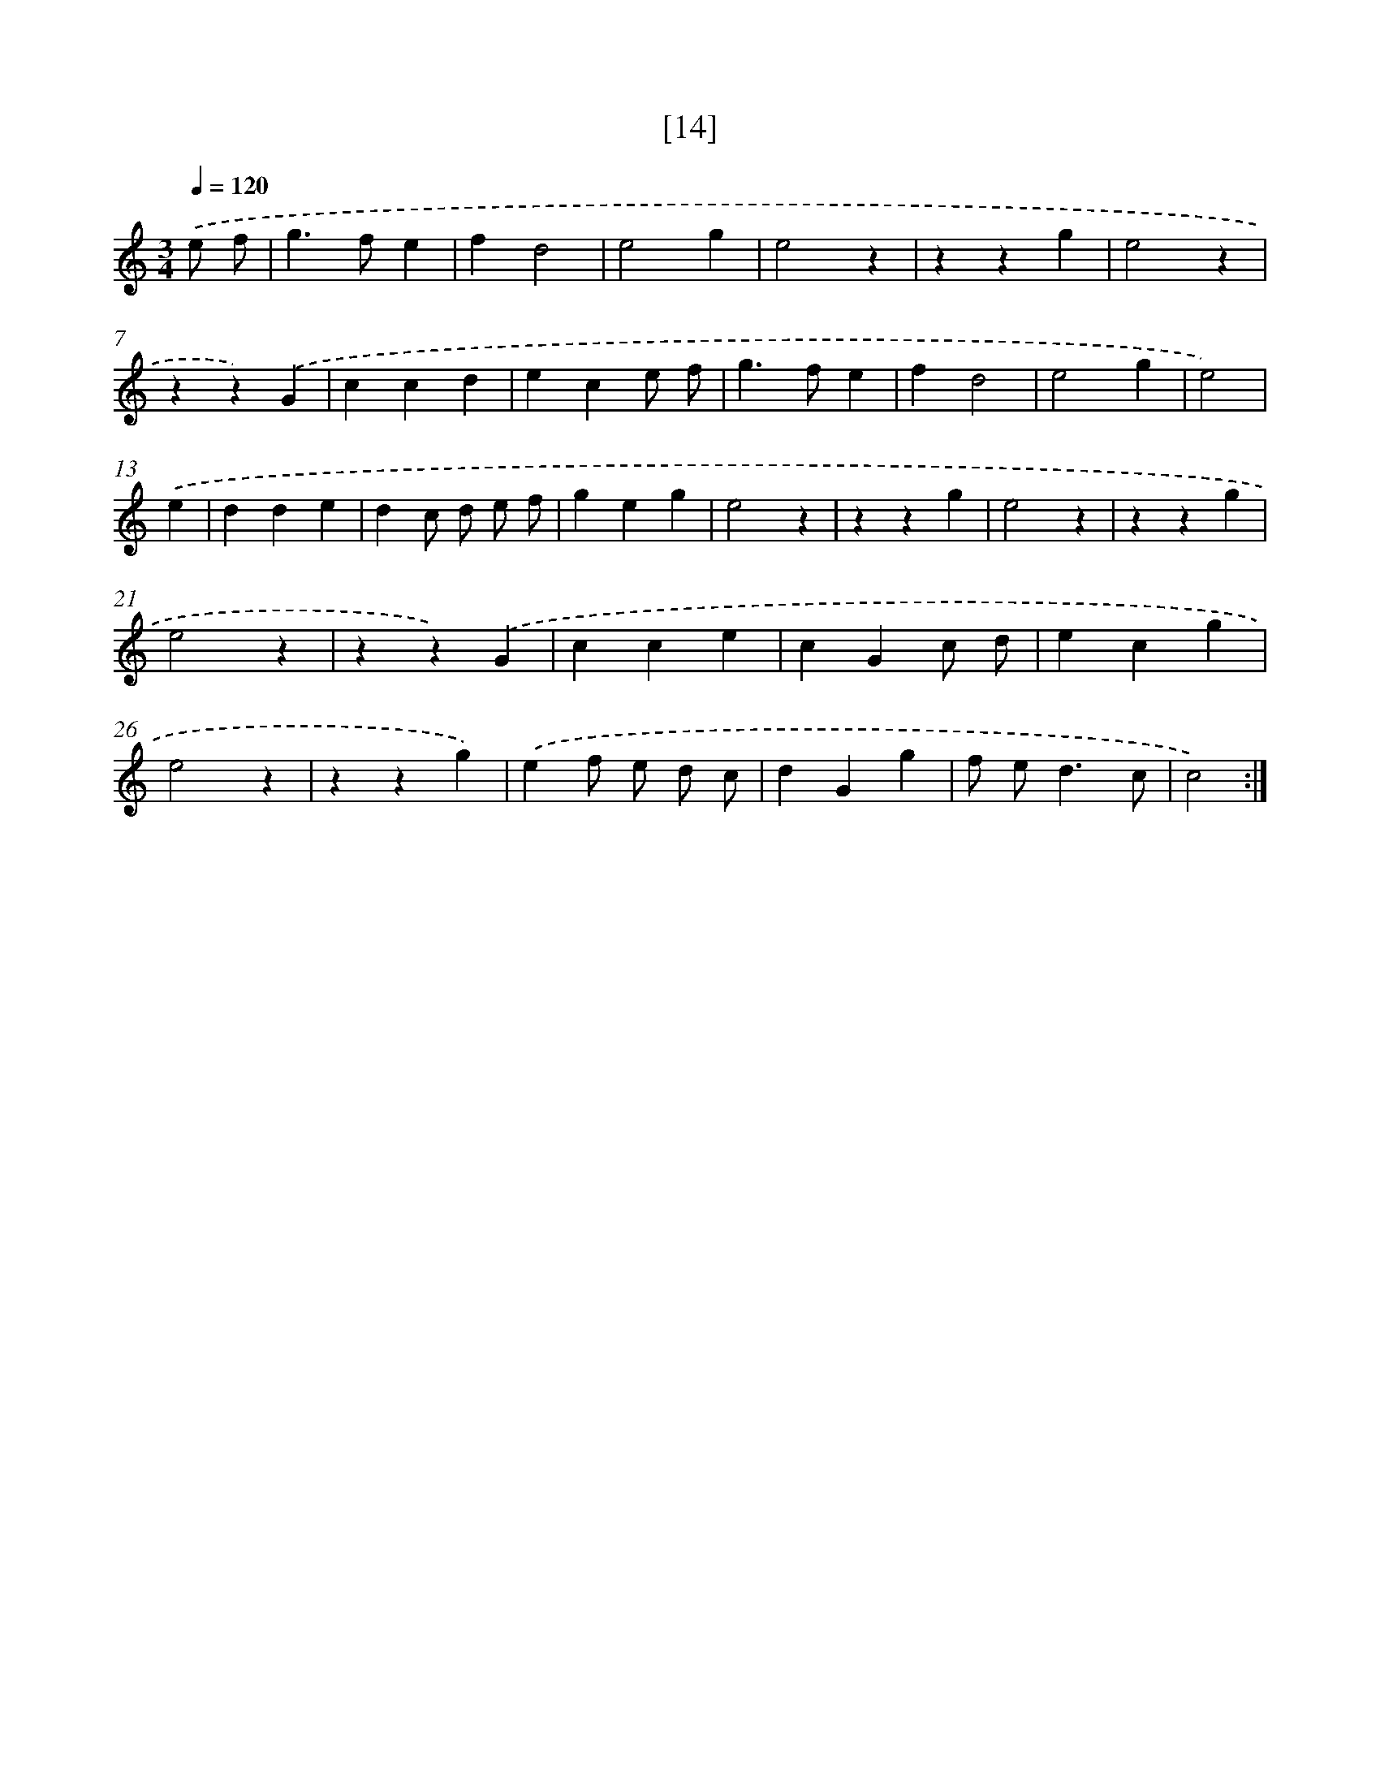 X: 17170
T: [14]
%%abc-version 2.0
%%abcx-abcm2ps-target-version 5.9.1 (29 Sep 2008)
%%abc-creator hum2abc beta
%%abcx-conversion-date 2018/11/01 14:38:10
%%humdrum-veritas 1514689966
%%humdrum-veritas-data 1937244121
%%continueall 1
%%barnumbers 0
L: 1/4
M: 3/4
Q: 1/4=120
K: C clef=treble
.('e/ f/ [I:setbarnb 1]|
g>fe |
fd2 |
e2g |
e2z |
zzg |
e2z |
zz).('G |
ccd |
ece/ f/ |
g>fe |
fd2 |
e2g |
e2) |
.('e [I:setbarnb 14]|
dde |
dc/ d/ e/ f/ |
geg |
e2z |
zzg |
e2z |
zzg |
e2z |
zz).('G |
cce |
cGc/ d/ |
ecg |
e2z |
zzg) |
.('ef/ e/ d/ c/ |
dGg |
f/ e<dc/ |
c2) :|]
